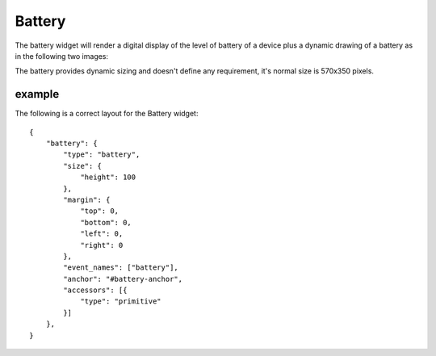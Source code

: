 .. _battery:

Battery
=======

The battery widget will render a digital display of the level of battery of a
device plus a dynamic drawing of a battery as in the following two images:

.. image:: images/battery.png

.. image:: images/battery_empty.png

The battery provides dynamic sizing and doesn't define any requirement, it's
normal size is 570x350 pixels.

example
-------

The following is a correct layout for the Battery widget::

    {
        "battery": {
            "type": "battery",
            "size": {
                "height": 100
            },
            "margin": {
                "top": 0,
                "bottom": 0,
                "left": 0,
                "right": 0
            },
            "event_names": ["battery"],
            "anchor": "#battery-anchor",
            "accessors": [{
                "type": "primitive"
            }]
        },
    }
